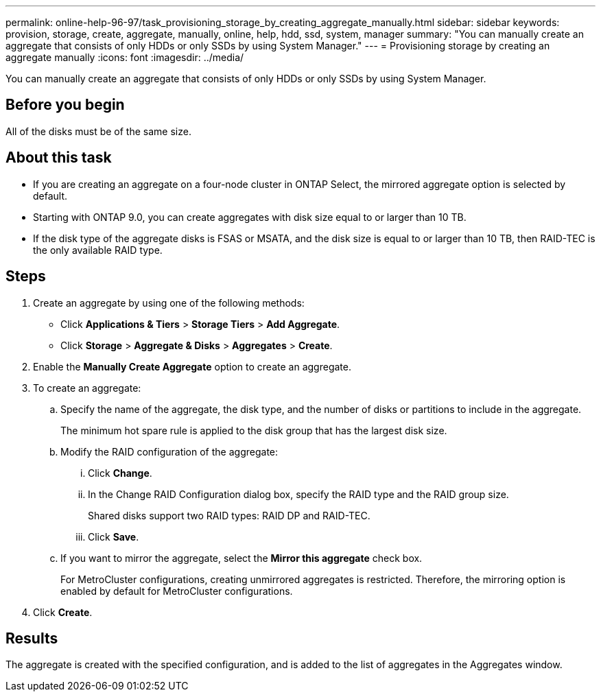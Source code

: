 ---
permalink: online-help-96-97/task_provisioning_storage_by_creating_aggregate_manually.html
sidebar: sidebar
keywords: provision, storage, create, aggregate, manually, online, help, hdd, ssd, system, manager
summary: "You can manually create an aggregate that consists of only HDDs or only SSDs by using System Manager."
---
= Provisioning storage by creating an aggregate manually
:icons: font
:imagesdir: ../media/

[.lead]
You can manually create an aggregate that consists of only HDDs or only SSDs by using System Manager.

== Before you begin

All of the disks must be of the same size.

== About this task

* If you are creating an aggregate on a four-node cluster in ONTAP Select, the mirrored aggregate option is selected by default.
* Starting with ONTAP 9.0, you can create aggregates with disk size equal to or larger than 10 TB.
* If the disk type of the aggregate disks is FSAS or MSATA, and the disk size is equal to or larger than 10 TB, then RAID-TEC is the only available RAID type.

== Steps

. Create an aggregate by using one of the following methods:
 ** Click *Applications & Tiers* > *Storage Tiers* > *Add Aggregate*.
 ** Click *Storage* > *Aggregate & Disks* > *Aggregates* > *Create*.
. Enable the *Manually Create Aggregate* option to create an aggregate.
. To create an aggregate:
 .. Specify the name of the aggregate, the disk type, and the number of disks or partitions to include in the aggregate.
+
The minimum hot spare rule is applied to the disk group that has the largest disk size.

 .. Modify the RAID configuration of the aggregate:
  ... Click *Change*.
  ... In the Change RAID Configuration dialog box, specify the RAID type and the RAID group size.
+
Shared disks support two RAID types: RAID DP and RAID-TEC.

  ... Click *Save*.
 .. If you want to mirror the aggregate, select the *Mirror this aggregate* check box.
+
For MetroCluster configurations, creating unmirrored aggregates is restricted. Therefore, the mirroring option is enabled by default for MetroCluster configurations.
. Click *Create*.

== Results

The aggregate is created with the specified configuration, and is added to the list of aggregates in the Aggregates window.
